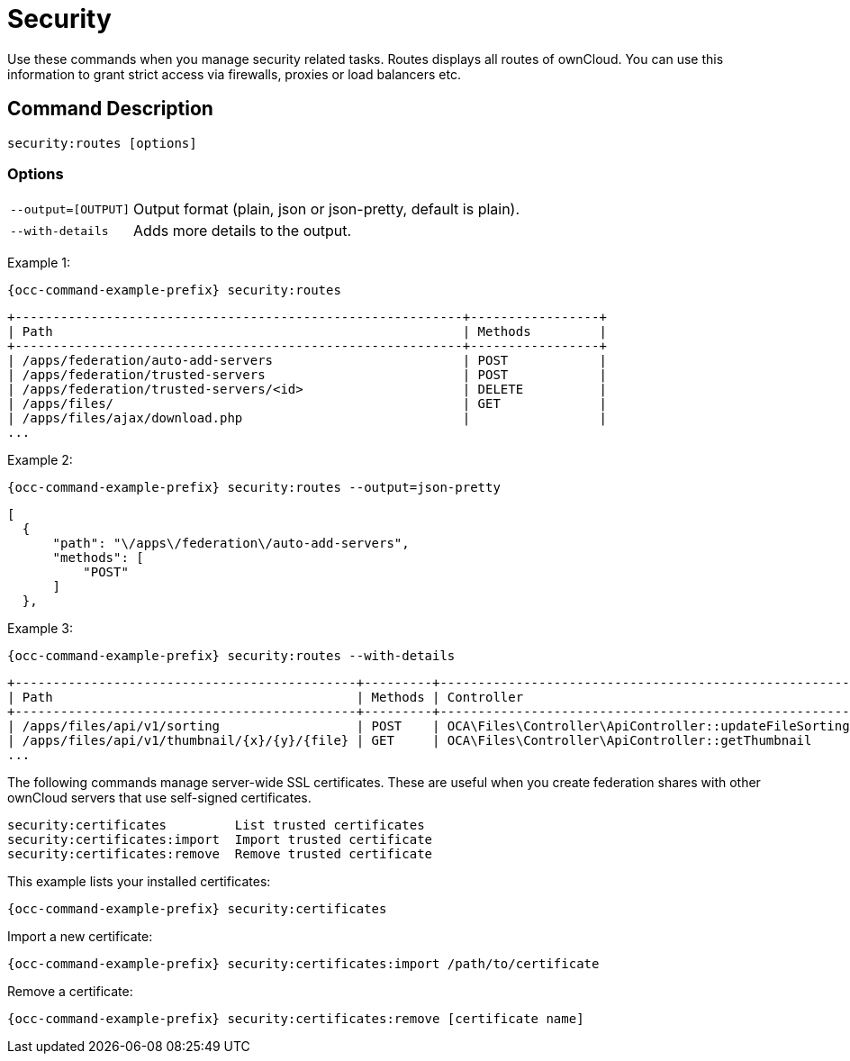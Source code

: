 = Security

Use these commands when you manage security related tasks.
Routes displays all routes of ownCloud. 
You can use this information to grant strict access via firewalls, proxies or load balancers etc.

== Command Description

[source,console]
----
security:routes [options]
----

=== Options

[width="100%",cols="20%,70%",]
|====
| `--output=[OUTPUT]` | Output format (plain, json or json-pretty, default is plain).
| `--with-details`    | Adds more details to the output.
|====

Example 1:

[source,bash,subs="attributes+"]
----
{occ-command-example-prefix} security:routes
----

----
+-----------------------------------------------------------+-----------------+
| Path                                                      | Methods         |
+-----------------------------------------------------------+-----------------+
| /apps/federation/auto-add-servers                         | POST            |
| /apps/federation/trusted-servers                          | POST            |
| /apps/federation/trusted-servers/<id>                     | DELETE          |
| /apps/files/                                              | GET             |
| /apps/files/ajax/download.php                             |                 |
...
----

Example 2:

[source,bash,subs="attributes+"]
----
{occ-command-example-prefix} security:routes --output=json-pretty
----

----
[
  {
      "path": "\/apps\/federation\/auto-add-servers",
      "methods": [
          "POST"
      ]
  },
----

Example 3:

[source,bash,subs="attributes+"]
----
{occ-command-example-prefix} security:routes --with-details
----

----
+---------------------------------------------+---------+-------------------------------------------------------+--------------------------------+
| Path                                        | Methods | Controller                                            | Annotations                    |
+---------------------------------------------+---------+-------------------------------------------------------+--------------------------------+
| /apps/files/api/v1/sorting                  | POST    | OCA\Files\Controller\ApiController::updateFileSorting | NoAdminRequired                |
| /apps/files/api/v1/thumbnail/{x}/{y}/{file} | GET     | OCA\Files\Controller\ApiController::getThumbnail      | NoAdminRequired,NoCSRFRequired |
...
----


The following commands manage server-wide SSL certificates. 
These are useful when you create federation shares with other ownCloud servers that use self-signed certificates.

[source,console]
----
security:certificates         List trusted certificates
security:certificates:import  Import trusted certificate
security:certificates:remove  Remove trusted certificate
----

This example lists your installed certificates:

[source,bash,subs="attributes+"]
----
{occ-command-example-prefix} security:certificates
----

Import a new certificate:

[source,bash,subs="attributes+"]
----
{occ-command-example-prefix} security:certificates:import /path/to/certificate
----

Remove a certificate:

[source,bash,subs="attributes+"]
----
{occ-command-example-prefix} security:certificates:remove [certificate name]
----
